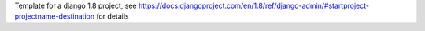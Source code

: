 Template for a django 1.8 project, see https://docs.djangoproject.com/en/1.8/ref/django-admin/#startproject-projectname-destination for details
